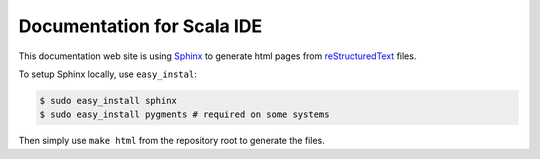 Documentation for Scala IDE
---------------------------

This documentation web site is using `Sphinx`_ to generate html pages from `reStructuredText`_ files.

To setup Sphinx locally, use ``easy_instal``:

.. code-block:: bash

    $ sudo easy_install sphinx
    $ sudo easy_install pygments # required on some systems

Then simply use ``make html`` from the repository root to generate the files.

.. _reStructuredText: http://docutils.sourceforge.net/rst.html
.. _Sphinx: http://sphinx.pocoo.org/
